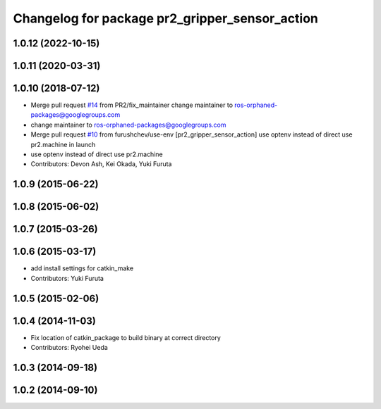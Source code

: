 ^^^^^^^^^^^^^^^^^^^^^^^^^^^^^^^^^^^^^^^^^^^^^^^
Changelog for package pr2_gripper_sensor_action
^^^^^^^^^^^^^^^^^^^^^^^^^^^^^^^^^^^^^^^^^^^^^^^

1.0.12 (2022-10-15)
-------------------

1.0.11 (2020-03-31)
-------------------

1.0.10 (2018-07-12)
-------------------
* Merge pull request `#14 <https://github.com/pr2/pr2_gripper_sensor/issues/14>`_ from PR2/fix_maintainer
  change maintainer to ros-orphaned-packages@googlegroups.com
* change maintainer to ros-orphaned-packages@googlegroups.com
* Merge pull request `#10 <https://github.com/pr2/pr2_gripper_sensor/issues/10>`_ from furushchev/use-env
  [pr2_gripper_sensor_action] use optenv instead of direct use pr2.machine in launch
* use optenv instead of direct use pr2.machine
* Contributors: Devon Ash, Kei Okada, Yuki Furuta

1.0.9 (2015-06-22)
------------------

1.0.8 (2015-06-02)
------------------

1.0.7 (2015-03-26)
------------------

1.0.6 (2015-03-17)
------------------
* add install settings for catkin_make
* Contributors: Yuki Furuta

1.0.5 (2015-02-06)
------------------

1.0.4 (2014-11-03)
------------------
* Fix location of catkin_package to build binary at correct directory
* Contributors: Ryohei Ueda

1.0.3 (2014-09-18)
------------------

1.0.2 (2014-09-10)
------------------
